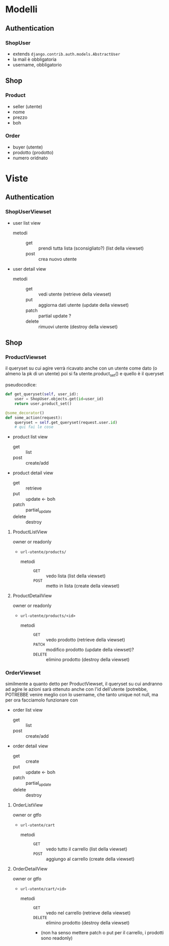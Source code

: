 * Modelli
** Authentication
*** ShopUser
- extends =django.contrib.auth.models.AbstractUser=
- la mail è obbligatoria
- username, obbligatorio

** Shop
*** Product
- seller (utente)
- nome
- prezzo
- boh
  
*** Order
- buyer (utente)
- prodotto (prodotto)
- numero oridnato

* Viste
** Authentication
*** ShopUserViewset
- user list view
  - metodi ::
    - get :: prendi tutta lista (sconsigliato?) (list della viewset)
    - post :: crea nuovo utente
- user detail view
  - metodi ::
    - get :: vedi utente (retrieve della viewset)
    - put :: aggiorna dati utente (update della viewset)
    - patch :: partial update ?
    - delete :: rimuovi utente (destroy della viewset)

** Shop
*** ProductViewset
il queryset su cui agire verrà ricavato anche con un utente come dato
(o almeno la pk di un utente)
poi si fa utente.product_set() e quello è il queryset

pseudocodice:
#+begin_src python
  def get_queryset(self, user_id):
      user = ShopUser.objects.get(id=user_id)
      return user.product_set()

  @some_decorator()
  def some_action(request):
      queryset = self.get_queryset(request.user.id)
      # qui fai le cose
#+end_src

 - product list view
   - get :: list
   - post :: create/add
 - product detail view
   - get :: retrieve
   - put :: update <- boh
   - patch :: partial_update
   - delete :: destroy

**** ProductListView
owner or readonly
 - =url-utente/products/=
   - metodi ::
     - =GET= :: vedo lista (list della viewset)
     - =POST= :: metto in lista (create della viewset)
**** ProductDetailView
owner or readonly
 - =url-utente/products/<id>=
   - metodi ::
     - =GET= :: vedo prodotto (retrieve della viewset)
     - =PATCH= :: modifico prodotto (update della viewset)?
     - =DELETE= :: elimino prodotto  (destroy della viewset)

*** OrderViewset
similmente a quanto detto per ProductViewset, il queryset su cui andranno ad agire le azioni sarà ottenuto anche con l'id dell'utente
(potrebbe, POTREBBE venire meglio con lo username, che tanto unique not null, ma per ora facciamolo funzionare con 

- order list view
  - get :: list
  - post :: create/add
- order detail view
  - get :: create
  - put :: update <- boh
  - patch :: partial_update
  - delete :: destroy
**** OrderListView
owner or gtfo
 - =url-utente/cart=
   - metodi ::
     - =GET= :: vedo tutto il carrello (list della viewset)
     - =POST= :: aggiungo al carrello (create della viewset)
**** OrderDetailView
owner or gtfo
 - =url-utente/cart/<id>=
   - metodi ::
     - =GET= :: vedo nel carrello (retrieve della viewset)
     - =DELETE= :: elimino prodotto (destroy della viewset)
     - (non ha senso mettere patch o put per il carrello, i prodotti sono readonly)
       
